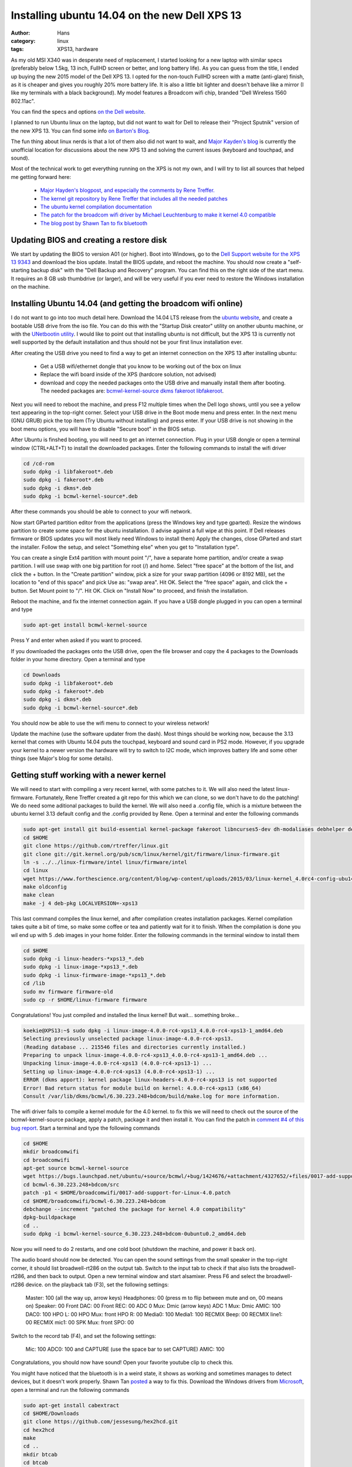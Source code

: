 Installing ubuntu 14.04 on the new Dell XPS 13
#########################################
:author: Hans
:category: linux
:tags: XPS13, hardware

As my old MSI X340 was in desperate need of replacement, I started looking for
a new laptop with similar specs (preferably below 1.5kg, 13 inch, FullHD screen
or better, and long battery life). As you can guess from the title, I ended up
buying the new 2015 model of the Dell XPS 13. I opted for the non-touch FullHD
screen with a matte (anti-glare) finish, as it is cheaper and gives you roughly
20% more battery life. It is also a little bit lighter and doesn't behave like
a mirror (I like my terminals with a black background). My model features a
Broadcom wifi chip, branded "Dell Wireless 1560 802.11ac".

You can find the specs and options `on the Dell website <http://www.dell.com/us/p/xps-13-9343-laptop/pd>`_.

I planned to run Ubuntu linux on the laptop, but did not want to wait for Dell
to release their "Project Sputnik" version of the new XPS 13. You can find some
info `on Barton's Blog <http://bartongeorge.net/2015/02/23/update-2-dell-xps-13-laptop-developer-edition-sputnik-gen-4/>`_.

The fun thing about linux nerds is that a lot of them also did not want to wait,
and `Major Kayden's blog <https://major.io/2015/02/03/linux-support-dell-xps-13-9343-2015-model/>`_
is currently the unofficial location for discussions about the new XPS 13 and 
solving the current issues (keyboard and touchpad, and sound).

Most of the technical work to get everything running on the XPS is not my own,
and I will try to list all sources that helped me getting forward here:

   - `Major Hayden's blogpost, and especially the comments by Rene Treffer. <https://major.io/2015/02/03/linux-support-dell-xps-13-9343-2015-model/>`_
   - `The kernel git repository by Rene Treffer that includes all the needed patches <https://github.com/rtreffer/linux>`_
   - `The ubuntu kernel compilation documentation <https://wiki.ubuntu.com/KernelTeam/GitKernelBuild>`_
   - `The patch for the broadcom wifi driver by Michael Leuchtenburg to make it kernel 4.0 compatible <https://bugs.launchpad.net/ubuntu/+source/bcmwl/+bug/1424676>`_
   - `The blog post by Shawn Tan to fix bluetooth <http://tech.sybreon.com/2015/03/15/xps13-9343-ubuntu-linux/>`_

Updating BIOS and creating a restore disk
-----------------------------------------

We start by updating the BIOS to version A01 (or higher). Boot into Windows, go
to the `Dell Support website for the XPS 13 9343 <http://www.dell.com/support/home/us/en/04/product-support/product/xps-13-9343-laptop/drivers>`_
and download the bios update. Install the BIOS update, and reboot the machine.
You should now create a "self-starting backup disk" with the "Dell Backup and
Recovery" program. You can find this on the right side of the start menu. It 
requires an 8 GB usb thumbdrive (or larger), and will be very useful if you
ever need to restore the Windows installation on the machine. 

Installing Ubuntu 14.04 (and getting the broadcom wifi online)
--------------------------------------------------------------

I do not want to go into too much detail here. Download the 14.04 LTS release
from the `ubuntu website <http://www.ubuntu.com/download/desktop/>`_, and create
a bootable USB drive from the iso file. You can do this with the "Startup Disk
creator" utility on another ubuntu machine, or with the `UNetbootin utility <http://sourceforge.net/projects/unetbootin/>`_.
I would like to point out that installing ubuntu is not difficult, but the XPS
13 is currently not well supported by the default installation and thus should
not be your first linux installation ever.

After creating the USB drive you need to find a way to get an internet 
connection on the XPS 13 after installing ubuntu:
   - Get a USB wifi/ethernet dongle that you know to be working out of the box on linux
   - Replace the wifi board inside of the XPS (hardcore solution, not advised)
   - download and copy the needed packages onto the USB drive and manually install them after booting. The needed packages are: `bcmwl-kernel-source <https://launchpad.net/ubuntu/trusty/amd64/bcmwl-kernel-source>`_ `dkms <https://launchpad.net/ubuntu/trusty/amd64/dkms>`_ `fakeroot <https://launchpad.net/ubuntu/trusty/amd64/fakeroot>`_ `libfakeroot <https://launchpad.net/ubuntu/trusty/amd64/libfakeroot>`_.

Next you will need to reboot the machine, and press F12 multiple times when the
Dell logo shows, until you see a yellow text appearing in the top-right corner.
Select your USB drive in the Boot mode menu and press enter. In the next menu
(GNU GRUB) pick the top item (Try Ubuntu without installing) and press enter.
If your USB drive is not showing in the boot menu options, you will have to
disable "Secure boot" in the BIOS setup. 

After Ubuntu is finshed booting, you will need to get an internet connection.
Plug in your USB dongle or open a terminal window (CTRL+ALT+T) to install the 
downloaded packages. Enter the following commands to install the wifi driver

.. code-block:: console

   cd /cd-rom
   sudo dpkg -i libfakeroot*.deb
   sudo dpkg -i fakeroot*.deb
   sudo dpkg -i dkms*.deb
   sudo dpkg -i bcmwl-kernel-source*.deb

After these commands you should be able to connect to your wifi network.

Now start GParted partition editor from the applications (press the Windows
key and type gparted). Resize the windows partition to create some space for
the ubuntu installation. (I advise against a full wipe at this point. If Dell
releases firmware or BIOS updates you will most likely need Windows to install them)
Apply the changes, close GParted and start the installer. Follow the setup, 
and select "Something else" when you get to "Installation type".

You can create a single Ext4 partition with mount point "/", have a separate 
home partition, and/or create a swap partition. I will use swap with one
big partition for root (/) and home.
Select "free space" at the bottom of the list, and click the + button.
In the "Create partition" window, pick a size for your swap partition (4096 or 8192 MB),
set the location to "end of this space" and pick Use as: "swap area". Hit OK.
Select the "free space" again, and click the + button. Set Mount point to "/".
Hit OK.
Click on "Install Now" to proceed, and finish the installation.

Reboot the machine, and fix the internet connection again. If you have a USB
dongle plugged in you can open a terminal and type

.. code-block:: console

   sudo apt-get install bcmwl-kernel-source

Press Y and enter when asked if you want to proceed.

If you downloaded the packages onto the USB drive, open the file browser
and copy the 4 packages to the Downloads folder in your home directory.
Open a terminal and type

.. code-block:: console

   cd Downloads
   sudo dpkg -i libfakeroot*.deb
   sudo dpkg -i fakeroot*.deb
   sudo dpkg -i dkms*.deb
   sudo dpkg -i bcmwl-kernel-source*.deb

You should now be able to use the wifi menu to connect to your wireless
network!

Update the machine (use the software updater from the dash).
Most things should be working now, because the 3.13 kernel that comes with
Ubuntu 14.04 puts the touchpad, keyboard and sound card in PS2 mode. However,
if you upgrade your kernel to a newer version the hardware will try to switch
to I2C mode, which improves battery life and some other things (see Major's
blog for some details).

Getting stuff working with a newer kernel
-----------------------------------------

We will need to start with compiling a very recent kernel, with some patches
to it. We will also need the latest linux-firmware.
Fortunately, Rene Treffer created a git repo for this which we can clone,
so we don't have to do the patching! We do need some aditional packages to
build the kernel. We will also need a .config file, which is a mixture between
the ubuntu kernel 3.13 default config and the .config provided by Rene. 
Open a terminal and enter the following commands

.. code-block:: console

   sudo apt-get install git build-essential kernel-package fakeroot libncurses5-dev dh-modaliases debhelper devscripts
   cd $HOME
   git clone https://github.com/rtreffer/linux.git
   git clone git://git.kernel.org/pub/scm/linux/kernel/git/firmware/linux-firmware.git
   ln -s ../../linux-firmware/intel linux/firmware/intel
   cd linux
   wget https://www.forthescience.org/content/blog/wp-content/uploads/2015/03/linux-kernel_4.0rc4-config-ubu1404-xps13 -o .config
   make oldconfig
   make clean
   make -j 4 deb-pkg LOCALVERSION=-xps13

This last command compiles the linux kernel, and after compilation creates
installation packages. Kernel compilation takes quite a bit of time, so
make some coffee or tea and patiently wait for it to finish. When the
compilation is done you wil end up with 5 .deb images in your home folder.
Enter the following commands in the terminal window to install them

.. code-block:: console

   cd $HOME
   sudo dpkg -i linux-headers-*xps13_*.deb
   sudo dpkg -i linux-image-*xps13_*.deb
   sudo dpkg -i linux-firmware-image-*xps13_*.deb
   cd /lib
   sudo mv firmware firmware-old
   sudo cp -r $HOME/linux-firmware firmware

Congratulations! You just compiled and installed the linux kernel! But
wait... something broke...

.. code-block:: console

   koekie@XPS13:~$ sudo dpkg -i linux-image-4.0.0-rc4-xps13_4.0.0-rc4-xps13-1_amd64.deb 
   Selecting previously unselected package linux-image-4.0.0-rc4-xps13.
   (Reading database ... 215546 files and directories currently installed.)
   Preparing to unpack linux-image-4.0.0-rc4-xps13_4.0.0-rc4-xps13-1_amd64.deb ...
   Unpacking linux-image-4.0.0-rc4-xps13 (4.0.0-rc4-xps13-1) ...
   Setting up linux-image-4.0.0-rc4-xps13 (4.0.0-rc4-xps13-1) ...
   ERROR (dkms apport): kernel package linux-headers-4.0.0-rc4-xps13 is not supported
   Error! Bad return status for module build on kernel: 4.0.0-rc4-xps13 (x86_64)
   Consult /var/lib/dkms/bcmwl/6.30.223.248+bdcom/build/make.log for more information.

The wifi driver fails to compile a kernel module for the 4.0 kernel. to
fix this we will need to check out the source of the bcmwl-kernel-source
package, apply a patch, package it and then install it. You can find the
patch in `comment #4 of this bug report <https://bugs.launchpad.net/ubuntu/+source/bcmwl/+bug/1424676>`_.
Start a terminal and type the following commands

.. code-block:: console

   cd $HOME
   mkdir broadcomwifi
   cd broadcomwifi
   apt-get source bcmwl-kernel-source
   wget https://bugs.launchpad.net/ubuntu/+source/bcmwl/+bug/1424676/+attachment/4327652/+files/0017-add-support-for-Linux-4.0.patch
   cd bcmwl-6.30.223.248+bdcom/src
   patch -p1 < $HOME/broadcomwifi/0017-add-support-for-Linux-4.0.patch
   cd $HOME/broadcomwifi/bcmwl-6.30.223.248+bdcom
   debchange --increment "patched the package for kernel 4.0 compatibility"
   dpkg-buildpackage
   cd ..
   sudo dpkg -i bcmwl-kernel-source_6.30.223.248+bdcom-0ubuntu0.2_amd64.deb

Now you will need to do 2 restarts, and one cold boot (shutdown the machine, and power it back on).

The audio board should now be detected. You can open the sound settings from the small
speaker in the top-right corner, it should list broadwell-rt286 on the output tab.
Switch to the input tab to check if that also lists the broadwell-rt286, and then back
to output.
Open a new terminal window and start alsamixer. Press F6 and select the broadwell-rt286
device. on the playback tab (F3), set the following settings:

   Master: 100 (all the way up, arrow keys)
   Headphones: 00 (press m to flip between mute and on, 00 means on)
   Speaker: 00
   Front DAC: 00
   Front REC: 00
   ADC 0 Mux: Dmic (arrow keys)
   ADC 1 Mux: Dmic
   AMIC: 100
   DAC0: 100
   HPO L: 00
   HPO Mux: front
   HPO R: 00
   Media0: 100
   Media1: 100
   RECMIX Beep: 00
   RECMIX line1: 00
   RECMIX mic1: 00
   SPK Mux: front
   SPO: 00

Switch to the record tab (F4), and set the following settings:

   Mic: 100
   ADC0: 100 and CAPTURE (use the space bar to set CAPTURE)
   AMIC: 100

Congratulations, you should now have sound! Open your favorite youtube clip to check this.

You might have noticed that the bluetooth is in a weird state, it shows as working
and sometimes manages to detect devices, but it doesn't work properly. Shawn Tan `posted <http://tech.sybreon.com/2015/03/15/xps13-9343-ubuntu-linux/>`_
a way to fix this. Download the Windows drivers from `Microsoft <http://catalog.update.microsoft.com/v7/site/ScopedViewRedirect.aspx?updateid=87a7756f-1451-45da-ba8a-55f8aa29dfee>`_,
open a terminal and run the following commands

.. code-block:: console

   sudo apt-get install cabextract
   cd $HOME/Downloads
   git clone https://github.com/jessesung/hex2hcd.git
   cd hex2hcd
   make
   cd ..
   mkdir btcab
   cd btcab
   cabextract ../20662520_6c535fbfa9dca0d07ab069e8918896086e2af0a7.cab
   ../hex2hcd/hex2hcd BCM20702A1_001.002.014.1443.1572.hex ../BCM20702A0-0a5c-216f.hcd
   cd ..
   sudo cp BCM20702A0-0a5c-216f.hcd /lib/firmware/brcm

After a reboot your bluetooth should now be working.

Some other tweaks
-----------------

I prefer my bluetooth to be off by default. Open a terminal window, and edit 
/etc/rc.local to add "rfkill block 0" before the last line. Open a terminal and enter

.. code-block:: console

   sudo sed -i -e 's/^exit\ 0$/rfkill\ block\ 0\nexit\ 0/' /etc/rc.local

We can also improve the behaviour of the touchpad a bit, by enabling the
"clickpad" setting. Open the dash and start "Startup Applications". Click add,
set name to "Synaptics clickpad setting", command to "synclient ClickPad=1"
(without the quotes of course), and click Add.

We have an awesome laptop with big battery, so let's make some changes to optimize
battery lifetime. Open a terminal and enter the following commands

.. code-block:: console

   cd /etc/pm/power.d/
   sudo wget https://www.forthescience.org/content/blog/wp-content/uploads/2015/03/powersaverXPS13Trusty -O powersaverXPS13Trusty

Reboot the machine to make the touchpad change, and enjoy your XPS 13!

Some more tweaks
----------------

You could try using the `xorg-edgers ppa <https://launchpad.net/~xorg-edgers/+archive/ubuntu/ppa>`_ for the latest graphics drivers for your XPS.
This could improve the haswell graphics, but please do read the warning notices on the ppa page.

